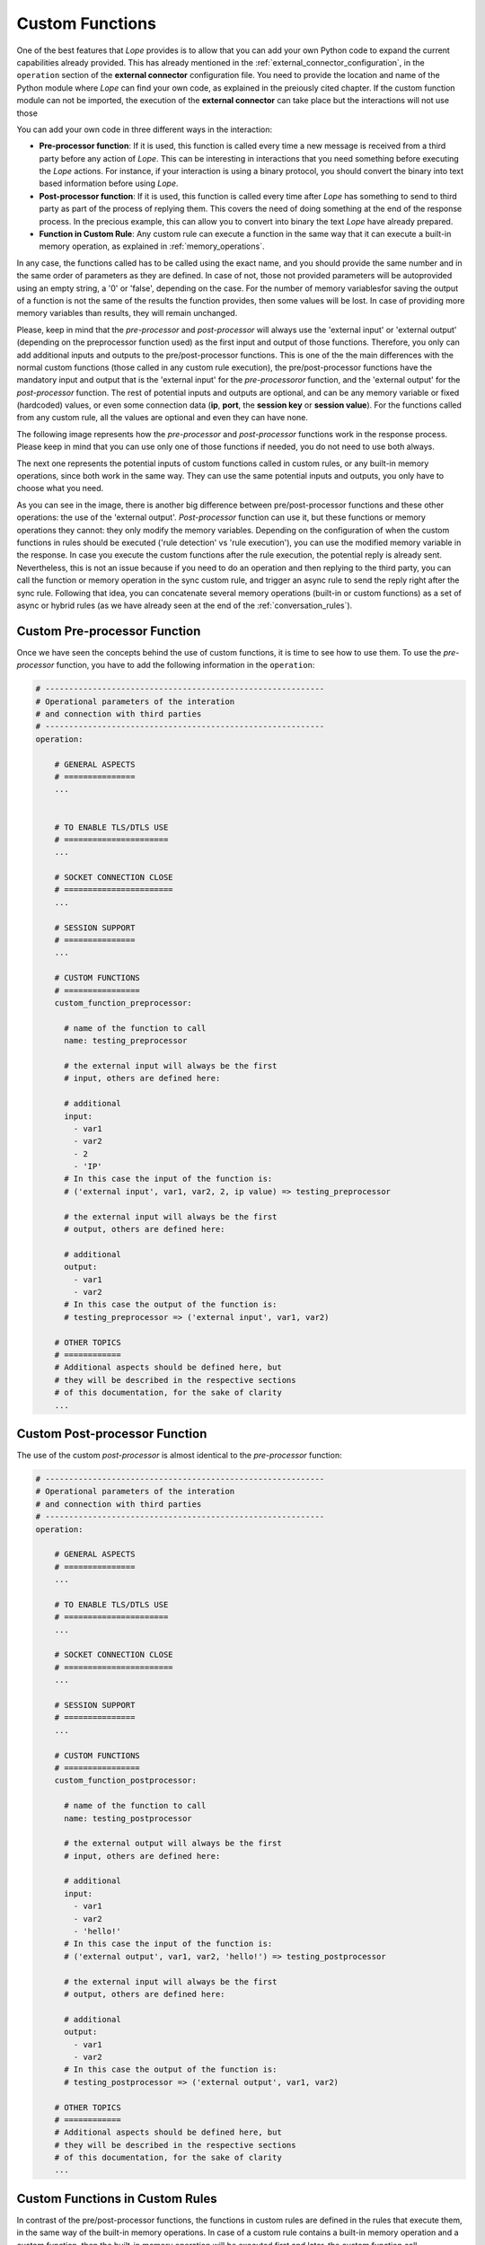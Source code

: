 .. index:: Custom Functions

.. _custom_functions:

Custom Functions
================
One of the best features that *Lope* provides is to allow that you can add your own Python code to expand the current capabilities already provided.
This has already mentioned in the :ref:`external_connector_configuration`, in the ``operation`` section of the **external connector** configuration
file. You need to provide the location and name of the Python module where *Lope* can find your own code, as explained in the preiously cited chapter.
If the custom function module can not be imported, the execution of the **external connector** can take place but the interactions will not use those

You can add your own code in three different ways in the interaction:

* **Pre-processor function**: If it is used, this function is called every time a new message is received from a third party before any action of *Lope*.
  This can be interesting in interactions that you need something before executing the *Lope* actions. For instance, if your interaction is using a binary 
  protocol, you should convert the binary into text based information before using *Lope*.

* **Post-processor function**: If it is used, this function is called every time after *Lope* has something to send to third party as part of the process of 
  replying them. This covers the need of doing something at the end of the response process. In the precious example, this can allow you to convert into binary 
  the text *Lope* have already prepared.

* **Function in Custom Rule**: Any custom rule can execute a function in the same way that it can execute a built-in memory operation, as explained in 
  :ref:`memory_operations`.

In any case, the functions called has to be called using the exact name, and you should provide the same number and in the same order of parameters as they are defined. 
In case of not, those not provided parameters will be autoprovided using an empty string, a '0' or 'false', depending on the case. For the number of memory variablesfor 
saving the output of a function is not the same of the results the function provides, then some values will be lost. In case of providing more memory variables than 
results, they will remain unchanged.

Please, keep in mind that the *pre-processor* and *post-processor* will always use the 'external input' or 'external output' (depending on the preprocessor function used) 
as the first input and output of those functions. Therefore, you only can add additional inputs and outputs to the pre/post-processor functions. This is one of the the main 
differences with the normal custom functions (those called in any custom rule execution), the pre/post-processor functions have the mandatory input and output that is the 
'external input' for the *pre-processoror* function, and the 'external output' for the *post-processor* function. The rest of potential inputs and outputs are optional, 
and can be any memory variable or fixed (hardcoded) values, or even some connection data (**ip**, **port**, the **session key** or **session value**). For the functions 
called from any custom rule, all the values are optional and even they can have none.

The following image represents how the  *pre-processor* and *post-processor* functions work in the response process. Please keep in mind that you can use only one of those functions 
if needed, you do not need to use both always.

.. image:: ../_static/custom_pre_post_processor_functions.png
   :width: 600
   :align: center

The next one represents the potential inputs of custom functions called in custom rules, or any built-in memory operations, since both work in the same way. They can use the same
potential inputs and outputs, you only have to choose what you need. 

.. image:: ../_static/custom_rule_memory_operation.png
   :width: 600
   :align: center

As you can see in the image, there is another big difference between pre/post-processor functions and these other operations: the use of the 'external output'. *Post-processor* function 
can use it, but these functions or memory operations they cannot: they only modify the memory variables. Depending on the configuration of when the custom functions in rules should be executed
('rule detection' vs 'rule execution'), you can use the modified memory variable in the response. In case you execute the custom functions after the rule execution, the potential reply is already sent.
Nevertheless, this is not an issue because if you need to do an operation and then replying to the third party, you can call the function or memory operation in the sync custom rule, 
and trigger an async rule to send the reply right after the sync rule. Following that idea, you can concatenate several memory operations (built-in or custom functions) as a set of async or 
hybrid rules (as we have already seen at the end of the :ref:`conversation_rules`).

.. index:: Custom Pre-processor Function

Custom Pre-processor Function
-----------------------------
Once we have seen the concepts behind the use of custom functions, it is time to see how to use them. To use the *pre-processor* function, you have to add the following information in the 
``operation``:

.. code-block:: 

  # -----------------------------------------------------------
  # Operational parameters of the interation 
  # and connection with third parties
  # -----------------------------------------------------------
  operation:

      # GENERAL ASPECTS
      # ===============
      ...


      # TO ENABLE TLS/DTLS USE
      # ======================
      ...

      # SOCKET CONNECTION CLOSE
      # =======================
      ...

      # SESSION SUPPORT
      # ===============
      ...

      # CUSTOM FUNCTIONS
      # ================
      custom_function_preprocessor:

        # name of the function to call
        name: testing_preprocessor
        
        # the external input will always be the first
        # input, others are defined here:

        # additional
        input:
          - var1
          - var2
          - 2
          - 'IP'
        # In this case the input of the function is:
        # ('external input', var1, var2, 2, ip value) => testing_preprocessor

        # the external input will always be the first
        # output, others are defined here:

        # additional
        output:
          - var1
          - var2
        # In this case the output of the function is:
        # testing_preprocessor => ('external input', var1, var2)

      # OTHER TOPICS
      # ============
      # Additional aspects should be defined here, but 
      # they will be described in the respective sections
      # of this documentation, for the sake of clarity
      ...


.. index:: Custom Post-processor Function

Custom Post-processor Function
------------------------------
The use of the custom *post-processor* is almost identical to the *pre-processor* function:

.. code-block:: 

  # -----------------------------------------------------------
  # Operational parameters of the interation 
  # and connection with third parties
  # -----------------------------------------------------------
  operation:

      # GENERAL ASPECTS
      # ===============
      ...

      # TO ENABLE TLS/DTLS USE
      # ======================
      ...

      # SOCKET CONNECTION CLOSE
      # =======================
      ...

      # SESSION SUPPORT
      # ===============
      ...
      
      # CUSTOM FUNCTIONS
      # ================
      custom_function_postprocessor:

        # name of the function to call
        name: testing_postprocessor
        
        # the external output will always be the first
        # input, others are defined here:

        # additional
        input:
          - var1
          - var2
          - 'hello!'
        # In this case the input of the function is:
        # ('external output', var1, var2, 'hello!') => testing_postprocessor

        # the external input will always be the first
        # output, others are defined here:

        # additional
        output:
          - var1
          - var2
        # In this case the output of the function is:
        # testing_postprocessor => ('external output', var1, var2)

      # OTHER TOPICS
      # ============
      # Additional aspects should be defined here, but 
      # they will be described in the respective sections
      # of this documentation, for the sake of clarity
      ...

.. index:: Custom Functions in Custom Rules

Custom Functions in Custom Rules
--------------------------------
In contrast of the pre/post-processor functions, the functions in custom rules are defined in the rules that execute them, in the same way of the built-in memory operations.
In case of a custom rule contains a built-in memory operation and a custom function, then the built-in memory operation will be executed first and later, the custom function call.

The use of the same reserver words that we have seen in :ref:`memory_operations` is also applicable here:

* ``EXT_IN``: the external input from the third party

* ``IP``: the ip of the connection

* ``PORT``: the port of the connection

* ``SESSION_KEY``: the session key of the connection

* ``SESSION_VALUE``: the session value of the connection


The execution of custom function can be adjusted to decide 'when' takes place, as we have already seen for :ref:`memory_operations`: in the 'rule detection' step (when the rule is 
considered as applicable), or in the 'rule execution' step (when the rule is executed and the response is sent). This is configured in in the ``operation`` section as follows:

.. code-block:: 

  # -----------------------------------------------------------
  # Operational parameters of the interation 
  # and connection with third parties
  # -----------------------------------------------------------
  operation:

    # GENERAL ASPECTS
    # ===============
    ...

    # TO ENABLE TLS/DTLS USE
    # ======================
    ...

    # SOCKET CONNECTION CLOSE
    # =======================
    ...

    # SESSION SUPPORT
    # ===============
    ...

    # CUSTOM FUNCTIONS
    # ================
    # One of the following: "rule_detected", "rule_executed"(default)
    custom_functions_when: rule_detected 

    # OTHER TOPICS
    # ============
    # Additional aspects should be defined here, but 
    # they will be described in the respective sections
    # of this documentation, for the sake of clarity
    ...

and the way to declare the use of the custom function within a rule can be found here:

.. code-block:: 

  any_custom_rule:

    # GENERAL FIELDS
    # ==============
    ...

    # CUSTOM FUNCTION 
    # ===============
    custom_function:

      # custom function enable for this rule?
      enable: yes # yes/no(default)

      name: function_name

      # List of inputs
      input:
        - EXT_IN # 'external input'
        - var1
        - 3.14

      # List of memory variables
      # to save the results
      output:
        - var3
        - var4

    # In this example:
    # ----------------
    # Inputs to the custom function
    # ('external input', var1, 3.14) => function_name

    # Output of the custom function
    # function_name => (var3, var4)


    # OTHER FIELDS
    # ============
    # Other fields expalined in this documentation
    ...